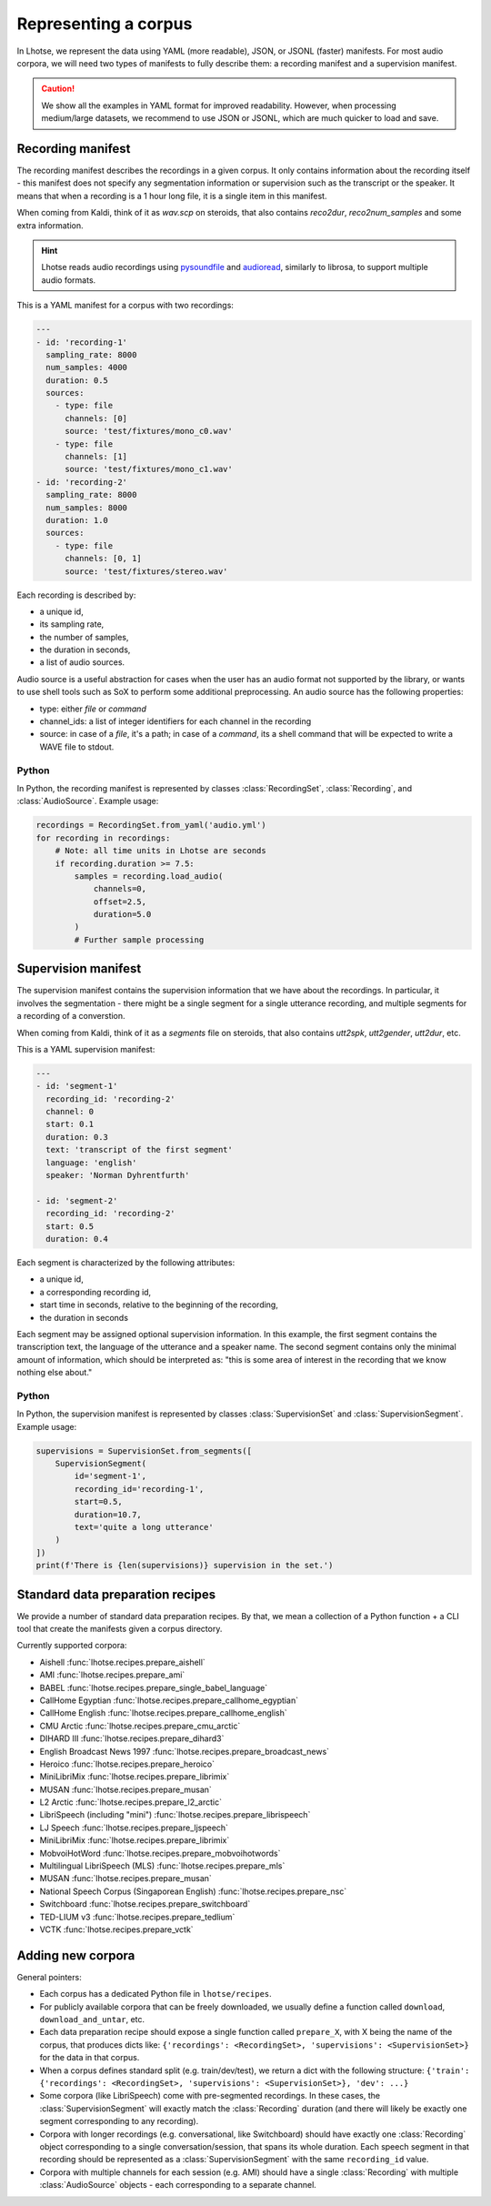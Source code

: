 Representing a corpus
=====================

In Lhotse, we represent the data using YAML (more readable), JSON, or JSONL (faster) manifests.
For most audio corpora, we will need two types of manifests to fully describe them:
a recording manifest and a supervision manifest.

.. caution::
    We show all the examples in YAML format for improved readability. However, when processing medium/large datasets, we recommend to use JSON or JSONL, which are much quicker to load and save.

Recording manifest
------------------

The recording manifest describes the recordings in a given corpus.
It only contains information about the recording itself - this manifest does not specify any segmentation information
or supervision such as the transcript or the speaker.
It means that when a recording is a 1 hour long file, it is a single item in this manifest.

When coming from Kaldi, think of it as *wav.scp* on steroids, that also contains *reco2dur*, *reco2num_samples* and
some extra information.

.. hint::
    Lhotse reads audio recordings using `pysoundfile`_ and `audioread`_, similarly to librosa, to support multiple audio formats.

This is a YAML manifest for a corpus with two recordings:

.. code-block:: yaml

    ---
    - id: 'recording-1'
      sampling_rate: 8000
      num_samples: 4000
      duration: 0.5
      sources:
        - type: file
          channels: [0]
          source: 'test/fixtures/mono_c0.wav'
        - type: file
          channels: [1]
          source: 'test/fixtures/mono_c1.wav'
    - id: 'recording-2'
      sampling_rate: 8000
      num_samples: 8000
      duration: 1.0
      sources:
        - type: file
          channels: [0, 1]
          source: 'test/fixtures/stereo.wav'

Each recording is described by:

- a unique id,
- its sampling rate,
- the number of samples,
- the duration in seconds,
- a list of audio sources.

Audio source is a useful abstraction for cases when the user has an audio format not supported by the library,
or wants to use shell tools such as SoX to perform some additional preprocessing.
An audio source has the following properties:

- type: either `file` or `command`
- channel_ids: a list of integer identifiers for each channel in the recording
- source: in case of a `file`, it's a path; in case of a `command`, its a shell command that will be expected to write a WAVE file to stdout.

Python
******

In Python, the recording manifest is represented by classes :class:`RecordingSet`, :class:`Recording`, and :class:`AudioSource`.
Example usage:

.. code-block:: python

    recordings = RecordingSet.from_yaml('audio.yml')
    for recording in recordings:
        # Note: all time units in Lhotse are seconds
        if recording.duration >= 7.5:
            samples = recording.load_audio(
                channels=0,
                offset=2.5,
                duration=5.0
            )
            # Further sample processing


Supervision manifest
--------------------

The supervision manifest contains the supervision information that we have about the recordings.
In particular, it involves the segmentation - there might be a single segment for a single utterance recording,
and multiple segments for a recording of a converstion.

When coming from Kaldi, think of it as a *segments* file on steroids,
that also contains *utt2spk*, *utt2gender*, *utt2dur*, etc.

This is a YAML supervision manifest:

.. code-block:: yaml

    ---
    - id: 'segment-1'
      recording_id: 'recording-2'
      channel: 0
      start: 0.1
      duration: 0.3
      text: 'transcript of the first segment'
      language: 'english'
      speaker: 'Norman Dyhrentfurth'

    - id: 'segment-2'
      recording_id: 'recording-2'
      start: 0.5
      duration: 0.4

Each segment is characterized by the following attributes:

- a unique id,
- a corresponding recording id,
- start time in seconds, relative to the beginning of the recording,
- the duration in seconds

Each segment may be assigned optional supervision information. In this example, the first segment
contains the transcription text, the language of the utterance and a speaker name.
The second segment contains only the minimal amount of information, which should be interpreted as:
"this is some area of interest in the recording that we know nothing else about."

Python
******

In Python, the supervision manifest is represented by classes :class:`SupervisionSet` and :class:`SupervisionSegment`.
Example usage:

.. code-block:: python

    supervisions = SupervisionSet.from_segments([
        SupervisionSegment(
            id='segment-1',
            recording_id='recording-1',
            start=0.5,
            duration=10.7,
            text='quite a long utterance'
        )
    ])
    print(f'There is {len(supervisions)} supervision in the set.')


Standard data preparation recipes
---------------------------------

We provide a number of standard data preparation recipes. By that, we mean a collection of a Python function +
a CLI tool that create the manifests given a corpus directory.

Currently supported corpora:

- Aishell :func:`lhotse.recipes.prepare_aishell`
- AMI :func:`lhotse.recipes.prepare_ami`
- BABEL :func:`lhotse.recipes.prepare_single_babel_language`
- CallHome Egyptian :func:`lhotse.recipes.prepare_callhome_egyptian`
- CallHome English :func:`lhotse.recipes.prepare_callhome_english`
- CMU Arctic :func:`lhotse.recipes.prepare_cmu_arctic`
- DIHARD III :func:`lhotse.recipes.prepare_dihard3`
- English Broadcast News 1997 :func:`lhotse.recipes.prepare_broadcast_news`
- Heroico :func:`lhotse.recipes.prepare_heroico`
- MiniLibriMix :func:`lhotse.recipes.prepare_librimix`
- MUSAN :func:`lhotse.recipes.prepare_musan`
- L2 Arctic :func:`lhotse.recipes.prepare_l2_arctic`
- LibriSpeech (including "mini") :func:`lhotse.recipes.prepare_librispeech`
- LJ Speech :func:`lhotse.recipes.prepare_ljspeech`
- MiniLibriMix :func:`lhotse.recipes.prepare_librimix`
- MobvoiHotWord :func:`lhotse.recipes.prepare_mobvoihotwords`
- Multilingual LibriSpeech (MLS) :func:`lhotse.recipes.prepare_mls`
- MUSAN :func:`lhotse.recipes.prepare_musan`
- National Speech Corpus (Singaporean English) :func:`lhotse.recipes.prepare_nsc`
- Switchboard :func:`lhotse.recipes.prepare_switchboard`
- TED-LIUM v3 :func:`lhotse.recipes.prepare_tedlium`
- VCTK :func:`lhotse.recipes.prepare_vctk`


Adding new corpora
------------------

General pointers:

* Each corpus has a dedicated Python file in ``lhotse/recipes``.
* For publicly available corpora that can be freely downloaded, we usually define a function called ``download``, ``download_and_untar``, etc.
* Each data preparation recipe should expose a single function called ``prepare_X``, with X being the name of the corpus, that produces dicts like: ``{'recordings': <RecordingSet>, 'supervisions': <SupervisionSet>}`` for the data in that corpus.
* When a corpus defines standard split (e.g. train/dev/test), we return a dict with the following structure: ``{'train': {'recordings': <RecordingSet>, 'supervisions': <SupervisionSet>}, 'dev': ...}``
* Some corpora (like LibriSpeech) come with pre-segmented recordings. In these cases, the :class:`SupervisionSegment` will exactly match the :class:`Recording` duration (and there will likely be exactly one segment corresponding to any recording).
* Corpora with longer recordings (e.g. conversational, like Switchboard) should have exactly one :class:`Recording` object corresponding to a single conversation/session, that spans its whole duration. Each speech segment in that recording should be represented as a :class:`SupervisionSegment` with the same ``recording_id`` value.
* Corpora with multiple channels for each session (e.g. AMI) should have a single :class:`Recording` with multiple :class:`AudioSource` objects - each corresponding to a separate channel.


.. _`pysoundfile`: https://pysoundfile.readthedocs.io/en/latest/
.. _`audioread`: https://github.com/beetbox/audioread
